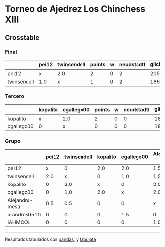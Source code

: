 * Torneo de Ajedrez Los Chinchess XIII

** Crosstable

*** Final
|             | pei12   | twinsendell   |   points |   w |   neudstadtl |   glicko_2 |
|-------------+---------+---------------+----------+-----+--------------+------------|
| pei12       | x       | 2.0           |        2 |   0 |            2 |       2051 |
| twinsendell | 1.0     | x             |        1 |   0 |            2 |       1863 |

*** Tercero
|            | kopalito   | cgallego00   |   points |   w |   neudstadtl |   glicko_2 |
|------------+------------+--------------+----------+-----+--------------+------------|
| kopalito   | x          | 2.0          |        2 |   0 |            0 |       1871 |
| cgallego00 | 0          | x            |        0 |   0 |            0 |       1883 |

*** Grupo
|                | pei12   | twinsendell   | kopalito   | cgallego00   | Alejandro-mesa   | arandres0510   | IAHMCOL   |   points |   w |   neudstadtl |   glicko_2 |
|----------------+---------+---------------+------------+--------------+------------------+----------------+-----------+----------+-----+--------------+------------|
| pei12          | x       | 0             | 2.0        | 2.0          | 1.5              | 2.0            | 2.0       |      9.5 |   0 |        46    |       2051 |
| twinsendell    | 2.0     | x             | 0          | 1.0          | 1.5              | 2.0            | 2.0       |      8.5 |   0 |        41.5  |       1863 |
| kopalito       | 0       | 2.0           | x          | 0            | 2.0              | 2.0            | 2.0       |      8   |   0 |        34    |       1871 |
| cgallego00     | 0       | 1.0           | 2.0        | x            | 2.0              | 0.5            | 2.0       |      7.5 |   0 |        36.25 |       1883 |
| Alejandro-mesa | 0.5     | 0.5           | 0          | 0            | x                | 2.0            | 1.0       |      4   |   0 |        17    |       1476 |
| arandres0510   | 0       | 0             | 0          | 1.5          | 0                | x              | 2.0       |      3.5 |   1 |        13.25 |       1738 |
| IAHMCOL        | 0       | 0             | 0          | 0            | 1.0              | 0              | x         |      1   |   0 |         4    |       1183 |

-------
Resultados tabulados con [[https://pandas.pydata.org/][pandas]], y [[https://pypi.org/project/tabulate/][tabulate]]